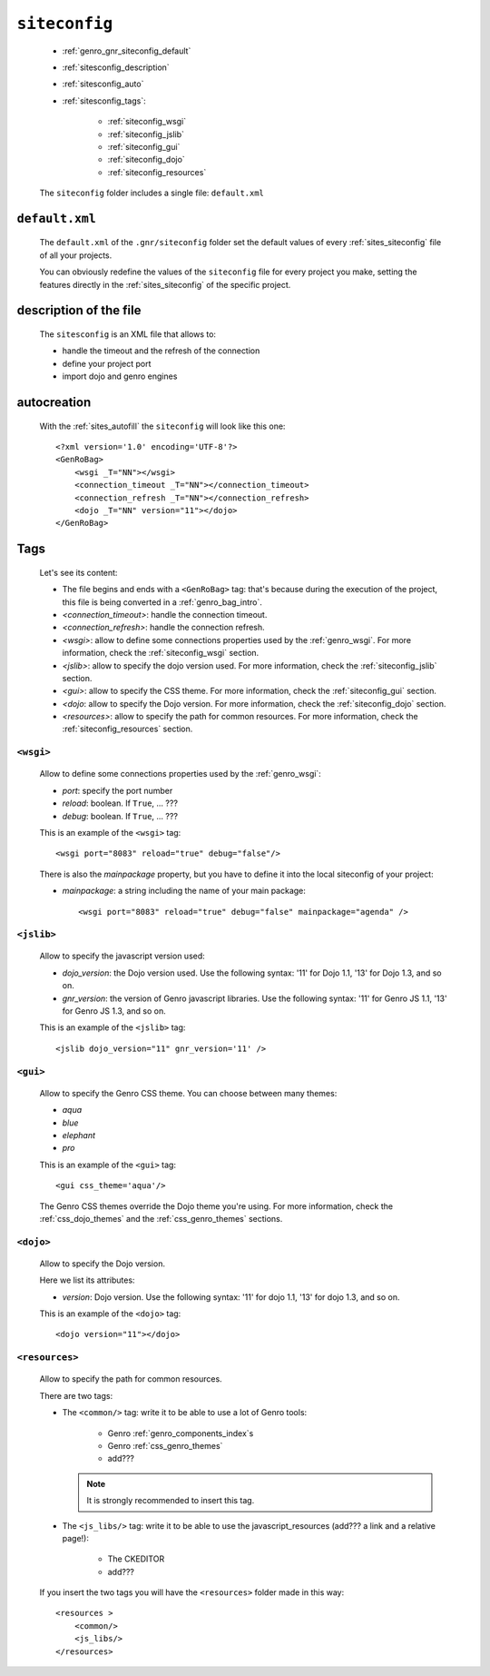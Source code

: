 .. _genro_gnr_siteconfig:

==============
``siteconfig``
==============

    * :ref:`genro_gnr_siteconfig_default`
    * :ref:`sitesconfig_description`
    * :ref:`sitesconfig_auto`
    * :ref:`sitesconfig_tags`:
        
        * :ref:`siteconfig_wsgi`
        * :ref:`siteconfig_jslib`
        * :ref:`siteconfig_gui`
        * :ref:`siteconfig_dojo`
        * :ref:`siteconfig_resources`
      
    The ``siteconfig`` folder includes a single file: ``default.xml``
    
.. _genro_gnr_siteconfig_default:
    
``default.xml``
===============

    The ``default.xml`` of the ``.gnr/siteconfig`` folder set the default values of
    every :ref:`sites_siteconfig` file of all your projects.
    
    You can obviously redefine the values of the ``siteconfig`` file for every project
    you make, setting the features directly in the :ref:`sites_siteconfig` of the
    specific project.
    
.. _sitesconfig_description:

description of the file
=======================

    The ``sitesconfig`` is an XML file that allows to:
    
    * handle the timeout and the refresh of the connection
    * define your project port
    * import dojo and genro engines
    
.. _sitesconfig_auto:
    
autocreation
============
    
    With the :ref:`sites_autofill` the ``siteconfig`` will look like this one::
    
        <?xml version='1.0' encoding='UTF-8'?>
        <GenRoBag>
            <wsgi _T="NN"></wsgi>
            <connection_timeout _T="NN"></connection_timeout>
            <connection_refresh _T="NN"></connection_refresh>
            <dojo _T="NN" version="11"></dojo>
        </GenRoBag>
    
.. _sitesconfig_tags:

Tags
====

    Let's see its content:
    
    * The file begins and ends with a ``<GenRoBag>`` tag: that's because during the
      execution of the project, this file is being converted in a :ref:`genro_bag_intro`.
    * *<connection_timeout>*: handle the connection timeout.
    * *<connection_refresh>*: handle the connection refresh.
    * *<wsgi>*: allow to define some connections properties used by the :ref:`genro_wsgi`.
      For more information, check the :ref:`siteconfig_wsgi` section.
    * *<jslib>*: allow to specify the dojo version used. For more information,
      check the :ref:`siteconfig_jslib` section.
    * *<gui>*: allow to specify the CSS theme. For more information,
      check the :ref:`siteconfig_gui` section.
    * *<dojo*: allow to specify the Dojo version. For more information, check the
      :ref:`siteconfig_dojo` section.
    * *<resources>*: allow to specify the path for common resources. For more
      information, check the :ref:`siteconfig_resources` section.
      
.. _siteconfig_wsgi:

``<wsgi>``
----------

    Allow to define some connections properties used by the :ref:`genro_wsgi`:
    
    * *port*: specify the port number
    * *reload*: boolean. If ``True``, ... ???
    * *debug*: boolean. If ``True``, ... ???
    
    This is an example of the ``<wsgi>`` tag::
    
        <wsgi port="8083" reload="true" debug="false"/>
        
    There is also the *mainpackage* property, but you have to define it into the local
    siteconfig of your project:
    
    * *mainpackage*: a string including the name of your main package::
    
        <wsgi port="8083" reload="true" debug="false" mainpackage="agenda" />
    
.. _siteconfig_jslib:

``<jslib>``
-----------

    Allow to specify the javascript version used:
    
    * *dojo_version*: the Dojo version used. Use the following syntax: '11' for Dojo 1.1,
      '13' for Dojo 1.3, and so on.
    * *gnr_version*: the version of Genro javascript libraries. Use the following syntax:
      '11' for Genro JS 1.1, '13' for Genro JS 1.3, and so on.
      
    This is an example of the ``<jslib>`` tag::
    
        <jslib dojo_version="11" gnr_version='11' />
        
.. _siteconfig_gui:

``<gui>``
---------

    Allow to specify the Genro CSS theme. You can choose between many themes:
    
    * *aqua*
    * *blue*
    * *elephant*
    * *pro*
    
    This is an example of the ``<gui>`` tag::
    
        <gui css_theme='aqua'/>
        
    The Genro CSS themes override the Dojo theme you're using. For more information, check
    the :ref:`css_dojo_themes` and the :ref:`css_genro_themes` sections.
    
.. _siteconfig_dojo:

``<dojo>``
----------

    Allow to specify the Dojo version.
    
    Here we list its attributes:
    
    * *version*: Dojo version. Use the following syntax: '11' for dojo 1.1, '13' for dojo
      1.3, and so on.
    
    This is an example of the ``<dojo>`` tag::
    
        <dojo version="11"></dojo>
        
.. _siteconfig_resources:

``<resources>``
---------------

    Allow to specify the path for common resources.
    
    There are two tags:
    
    * The ``<common/>`` tag: write it to be able to use a lot of Genro tools:
        
        * Genro :ref:`genro_components_index`\s
        * Genro :ref:`css_genro_themes`
        * add???
        
      .. note:: It is strongly recommended to insert this tag.
      
    * The ``<js_libs/>`` tag: write it to be able to use the javascript_resources
      (add??? a link and a relative page!):
      
        * The CKEDITOR
        * add???
      
    If you insert the two tags you will have the ``<resources>`` folder made in this way::
        
        <resources >
            <common/>
            <js_libs/>
        </resources>
        